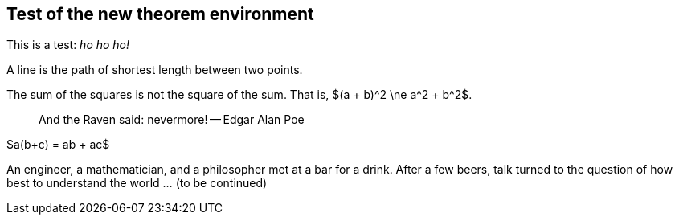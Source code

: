 == Test of the new theorem environment

:stem: latemath

This is a test: _ho ho ho!_

[env.definition]
--
A line is the path of shortest length between two points.
--

[env.theorem]
--
The sum of the squares is not the square of the sum.
That is, $(a + b)^2 \ne a^2 + b^2$.
--

[quote]
--
And the Raven said: nevermore! -- Edgar Alan Poe
--

[env.theorem]
--
$a(b+c) = ab + ac$
--

[env.joke]
--
An engineer, a mathematician, and a philosopher met
at a bar for a drink.  After a few beers, talk
turned to the question of how best to understand
the world ... (to be continued)
--
